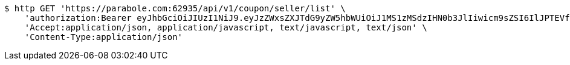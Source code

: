 [source,bash]
----
$ http GET 'https://parabole.com:62935/api/v1/coupon/seller/list' \
    'authorization:Bearer eyJhbGciOiJIUzI1NiJ9.eyJzZWxsZXJTdG9yZW5hbWUiOiJ1MS1zMSdzIHN0b3JlIiwicm9sZSI6IlJPTEVfU0VMTEVSIiwic2VsbGVySWQiOjEsInBob25lIjoiMDEwNTc3ODUwMjMiLCJuaWNrbmFtZSI6InRlc3QiLCJ1c2VySWQiOjEsImVtYWlsIjoidGVzdEB0ZXN0LmNvbSIsInVzZXJuYW1lIjoidGVzdCIsImlhdCI6MTY2ODQxMDcxMSwiZXhwIjoxNjY4NDk3MTExfQ.D9UYIO4WHSbCHWgy3lNFDbJim1_NuhYZgkM8GNJTmeE' \
    'Accept:application/json, application/javascript, text/javascript, text/json' \
    'Content-Type:application/json'
----
